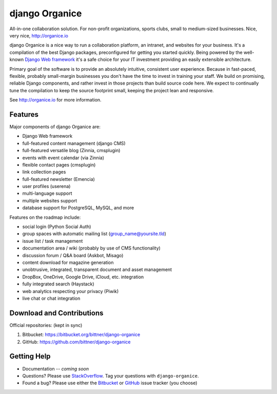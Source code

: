 ===============
django Organice
===============

All-in-one collaboration solution.  For non-profit organizations, sports clubs, small to medium-sized businesses.
Nice, very nice, http://organice.io

django Organice is a nice way to run a collaboration platform, an intranet, and websites for your business.
It's a compilation of the best Django packages, preconfigured for getting you started quickly.  Being powered by
the well-known `Django Web framework`_ it's a safe choice for your IT investment providing an easily extensible
architecture.

Primary goal of the software is to provide an absolutely intuitive, consistent user experience.  Because in fast-paced,
flexible, probably small-margin businesses you don't have the time to invest in training your staff.  We build on
promising, reliable Django components, and rather invest in those projects than build source code here.  We expect to
continually tune the compilation to keep the source footprint small, keeping the project lean and responsive.

See http://organice.io for more information.

Features
========

Major components of django Organice are:

- Django Web framework
- full-featured content management (django CMS)
- full-featured versatile blog (Zinnia, cmsplugin)
- events with event calendar (via Zinnia)
- flexible contact pages (cmsplugin)
- link collection pages
- full-featured newsletter (Emencia)
- user profiles (userena)
- multi-language support
- multiple websites support
- database support for PostgreSQL, MySQL, and more

Features on the roadmap include:

- social login (Python Social Auth)
- group spaces with automatic mailing list (group_name@yoursite.tld)
- issue list / task management
- documentation area / wiki (probably by use of CMS functionality)
- discussion forum / Q&A board (Askbot, Misago)
- content download for magazine generation
- unobtrusive, integrated, transparent document and asset management
- DropBox, OneDrive, Google Drive, iCloud, etc. integration
- fully integrated search (Haystack)
- web analytics respecting your privacy (Piwik)
- live chat or chat integration

Download and Contributions
==========================

Official repositories: (kept in sync)

1. Bitbucket: https://bitbucket.org/bittner/django-organice
#. GitHub: https://github.com/bittner/django-organice

Getting Help
============

- Documentation -- *coming soon*
- Questions? Please use StackOverflow_. Tag your questions with ``django-organice``.
- Found a bug? Please use either the Bitbucket_ or GitHub_ issue tracker (you choose)


.. _`Django Web framework`: https://www.djangoproject.com/
.. _StackOverflow: http://stackoverflow.com/questions/tagged/django-organice
.. _Bitbucket: https://bitbucket.org/bittner/django-organice/issues
.. _GitHub: https://github.com/bittner/django-organice/issues
